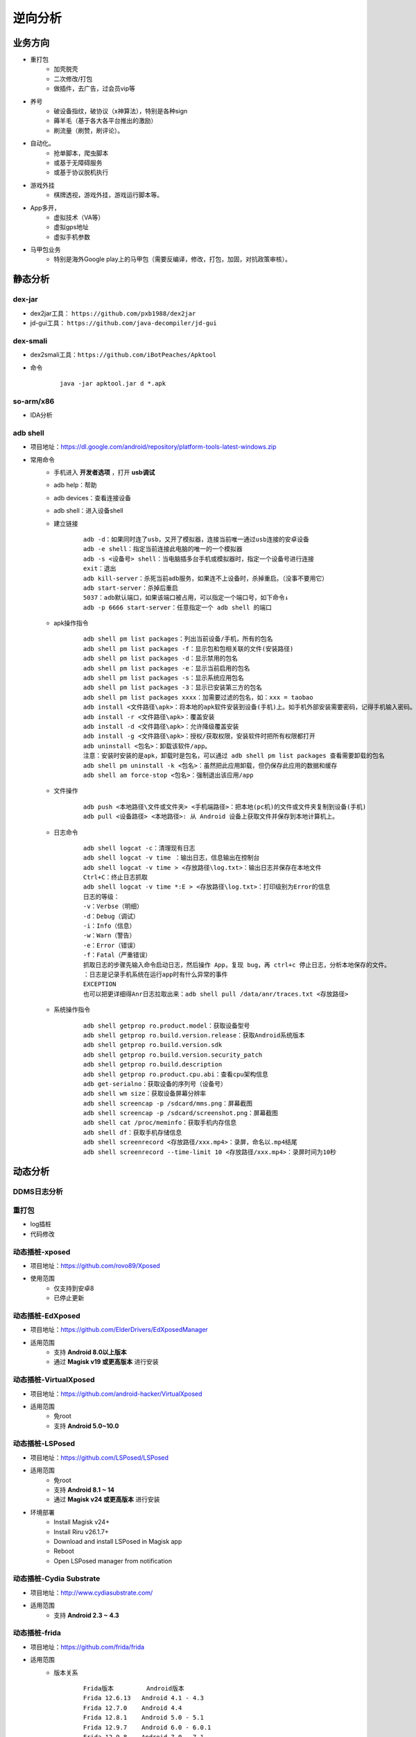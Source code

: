 ﻿逆向分析
========================================

业务方向
----------------------------------------
+ 重打包
	- 加壳脱壳
	- 二次修改/打包
	- 做插件，去广告，过会员vip等
+ 养号
	- 破设备指纹，破协议（x神算法），特别是各种sign
	- 薅羊毛（基于各大各平台推出的激励）
	- 刷流量（刷赞，刷评论）。
+ 自动化。
	- 抢单脚本，爬虫脚本
	- 或基于无障碍服务
	- 或基于协议脱机执行
+ 游戏外挂
	- 棋牌透视，游戏外挂，游戏运行脚本等。
+ App多开，
	- 虚拟技术（VA等）
	- 虚拟gps地址
	- 虚拟手机参数
+ 马甲包业务
	- 特别是海外Google play上的马甲包（需要反编译，修改，打包，加固，对抗政策审核）。 

静态分析
----------------------------------------

dex-jar
~~~~~~~~~~~~~~~~~~~~~~~~~~~~~~~~~~~~~~~~
+ dex2jar工具： ``https://github.com/pxb1988/dex2jar``
+ jd-gui工具： ``https://github.com/java-decompiler/jd-gui``


dex-smali
~~~~~~~~~~~~~~~~~~~~~~~~~~~~~~~~~~~~~~~~
+ dex2smali工具：``https://github.com/iBotPeaches/Apktool``
+ 命令
	::
	
		java -jar apktool.jar d *.apk

so-arm/x86
~~~~~~~~~~~~~~~~~~~~~~~~~~~~~~~~~~~~~~~~
+ IDA分析

adb shell
~~~~~~~~~~~~~~~~~~~~~~~~~~~~~~~~~~~~~~~~
+ 项目地址：https://dl.google.com/android/repository/platform-tools-latest-windows.zip
+ 常用命令
	- 手机进入 **开发者选项** ，打开 **usb调试** 
	- adb help：帮助
	- adb devices：查看连接设备
	- adb shell：进入设备shell
	- 建立链接
		::
		
			adb -d：如果同时连了usb，又开了模拟器，连接当前唯一通过usb连接的安卓设备
			adb -e shell：指定当前连接此电脑的唯一的一个模拟器
			adb -s <设备号> shell：当电脑插多台手机或模拟器时，指定一个设备号进行连接
			exit：退出
			adb kill-server：杀死当前adb服务，如果连不上设备时，杀掉重启。（没事不要用它）
			adb start-server：杀掉后重启
			5037：adb默认端口，如果该端口被占用，可以指定一个端口号，如下命令↓
			adb -p 6666 start-server：任意指定一个 adb shell 的端口
	- apk操作指令
		::
		
			adb shell pm list packages：列出当前设备/手机，所有的包名
			adb shell pm list packages -f：显示包和包相关联的文件(安装路径)
			adb shell pm list packages -d：显示禁用的包名
			adb shell pm list packages -e：显示当前启用的包名
			adb shell pm list packages -s：显示系统应用包名
			adb shell pm list packages -3：显示已安装第三方的包名
			adb shell pm list packages xxxx：加需要过滤的包名，如：xxx = taobao
			adb install <文件路径\apk>：将本地的apk软件安装到设备(手机)上。如手机外部安装需要密码，记得手机输入密码。
			adb install -r <文件路径\apk>：覆盖安装
			adb install -d <文件路径\apk>：允许降级覆盖安装
			adb install -g <文件路径\apk>：授权/获取权限，安装软件时把所有权限都打开
			adb uninstall <包名>：卸载该软件/app。
			注意：安装时安装的是apk，卸载时是包名，可以通过 adb shell pm list packages 查看需要卸载的包名
			adb shell pm uninstall -k <包名>：虽然把此应用卸载，但仍保存此应用的数据和缓存
			adb shell am force-stop <包名>：强制退出该应用/app
	- 文件操作
		::
		
			adb push <本地路径\文件或文件夹> <手机端路径>：把本地(pc机)的文件或文件夹复制到设备(手机)
			adb pull <设备路径> <本地路径>: 从 Android 设备上获取文件并保存到本地计算机上。
	- 日志命令
		::
		
			adb shell logcat -c：清理现有日志
			adb shell logcat -v time ：输出日志，信息输出在控制台
			adb shell logcat -v time > <存放路径\log.txt>：输出日志并保存在本地文件
			Ctrl+C：终止日志抓取
			adb shell logcat -v time *:E > <存放路径\log.txt>：打印级别为Error的信息
			日志的等级：
			-v：Verbse（明细）
			-d：Debug（调试）
			-i：Info（信息）
			-w：Warn（警告）
			-e：Error（错误）
			-f：Fatal（严重错误）
			抓取日志的步骤先输入命令启动日志，然后操作 App，复现 bug，再 ctrl+c 停止日志，分析本地保存的文件。
			：日志是记录手机系统在运行app时有什么异常的事件
			EXCEPTION
			也可以把更详细得Anr日志拉取出来：adb shell pull /data/anr/traces.txt <存放路径>
	- 系统操作指令
		::
		
			adb shell getprop ro.product.model：获取设备型号
			adb shell getprop ro.build.version.release：获取Android系统版本
			adb shell getprop ro.build.version.sdk
			adb shell getprop ro.build.version.security_patch
			adb shell getprop ro.build.description
			adb shell getprop ro.product.cpu.abi：查看cpu架构信息
			adb get-serialno：获取设备的序列号（设备号）
			adb shell wm size：获取设备屏幕分辨率
			adb shell screencap -p /sdcard/mms.png：屏幕截图
			adb shell screencap -p /sdcard/screenshot.png：屏幕截图
			adb shell cat /proc/meminfo：获取手机内存信息
			adb shell df：获取手机存储信息
			adb shell screenrecord <存放路径/xxx.mp4>：录屏，命名以.mp4结尾
			adb shell screenrecord --time-limit 10 <存放路径/xxx.mp4>：录屏时间为10秒

动态分析
----------------------------------------

DDMS日志分析
~~~~~~~~~~~~~~~~~~~~~~~~~~~~~~~~~~~~~~~~

重打包
~~~~~~~~~~~~~~~~~~~~~~~~~~~~~~~~~~~~~~~~
+ log插桩
+ 代码修改

动态插桩-xposed
~~~~~~~~~~~~~~~~~~~~~~~~~~~~~~~~~~~~~~~~
+ 项目地址：https://github.com/rovo89/Xposed
+ 使用范围
	- 仅支持到安卓8
	- 已停止更新

动态插桩-EdXposed
~~~~~~~~~~~~~~~~~~~~~~~~~~~~~~~~~~~~~~~~
+ 项目地址：https://github.com/ElderDrivers/EdXposedManager
+ 适用范围
	- 支持 **Android 8.0以上版本** 
	- 通过 **Magisk v19 或更高版本** 进行安装

动态插桩-VirtualXposed
~~~~~~~~~~~~~~~~~~~~~~~~~~~~~~~~~~~~~~~~
+ 项目地址：https://github.com/android-hacker/VirtualXposed
+ 适用范围
	- 免root
	- 支持 **Android 5.0~10.0**

动态插桩-LSPosed
~~~~~~~~~~~~~~~~~~~~~~~~~~~~~~~~~~~~~~~~
+ 项目地址：https://github.com/LSPosed/LSPosed
+ 适用范围
	- 免root
	- 支持 **Android 8.1 ~ 14**
	- 通过 **Magisk v24 或更高版本** 进行安装
+ 环境部署
	- Install Magisk v24+
	- Install Riru v26.1.7+
	- Download and install LSPosed in Magisk app
	- Reboot
	- Open LSPosed manager from notification

动态插桩-Cydia Substrate
~~~~~~~~~~~~~~~~~~~~~~~~~~~~~~~~~~~~~~~~
+ 项目地址：http://www.cydiasubstrate.com/
+ 适用范围
	- 支持 **Android 2.3 ~ 4.3** 

动态插桩-frida
~~~~~~~~~~~~~~~~~~~~~~~~~~~~~~~~~~~~~~~~
+ 项目地址：https://github.com/frida/frida
+ 适用范围
	- 版本关系
		::
		
			Frida版本 	Android版本
			Frida 12.6.13 	Android 4.1 - 4.3
			Frida 12.7.0 	Android 4.4
			Frida 12.8.1 	Android 5.0 - 5.1
			Frida 12.9.7 	Android 6.0 - 6.0.1
			Frida 12.9.8 	Android 7.0 - 7.1
			Frida 12.10.4 	Android 8.0 - 8.1
			Frida 12.11.7 	Android 9
			Frida 12.12.0 	Android 10
			Frida 12.12.2 	Android 11
+ 环境部署
	- PC端安装python，frida-tools
	- 手机端安装frida-server，增加权限，并且执行
+ 常用命令
	- 查看APP包名：frida-ps -Uai
+ 
+ 通杀加密

SSL Pinning绕过
----------------------------------------